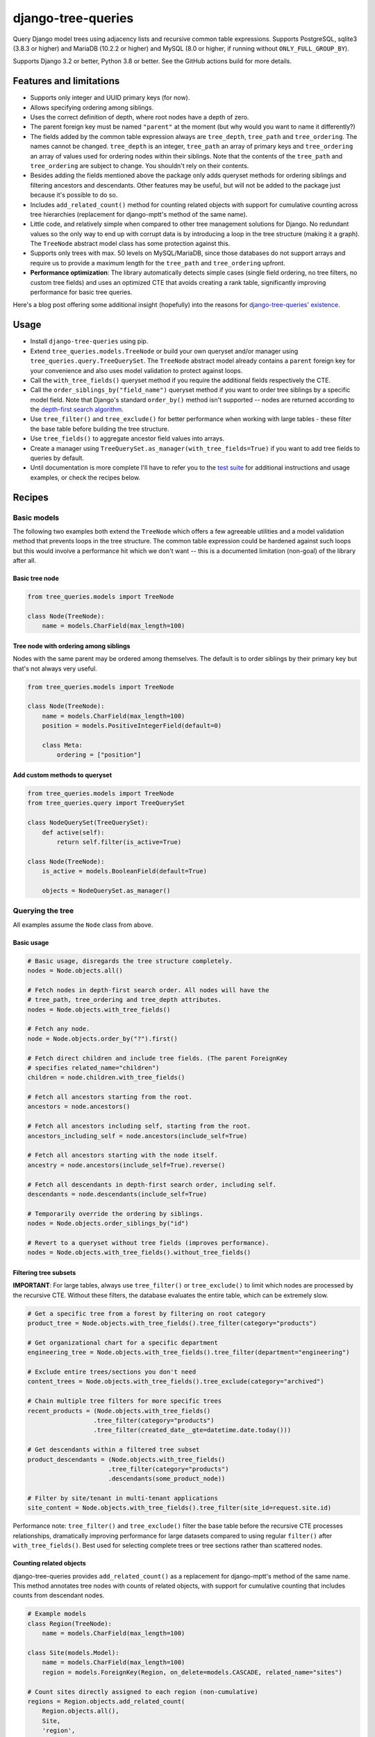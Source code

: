 ===================
django-tree-queries
===================

.. image:: https://github.com/matthiask/django-tree-queries/actions/workflows/test.yml/badge.svg
    :target: https://github.com/matthiask/django-tree-queries/
    :alt: CI Status

Query Django model trees using adjacency lists and recursive common
table expressions. Supports PostgreSQL, sqlite3 (3.8.3 or higher) and
MariaDB (10.2.2 or higher) and MySQL (8.0 or higher, if running without
``ONLY_FULL_GROUP_BY``).

Supports Django 3.2 or better, Python 3.8 or better. See the GitHub actions
build for more details.

Features and limitations
========================

- Supports only integer and UUID primary keys (for now).
- Allows specifying ordering among siblings.
- Uses the correct definition of depth, where root nodes have a depth of
  zero.
- The parent foreign key must be named ``"parent"`` at the moment (but
  why would you want to name it differently?)
- The fields added by the common table expression always are
  ``tree_depth``, ``tree_path`` and ``tree_ordering``. The names cannot
  be changed. ``tree_depth`` is an integer, ``tree_path`` an array of
  primary keys and ``tree_ordering`` an array of values used for
  ordering nodes within their siblings. Note that the contents of the
  ``tree_path`` and ``tree_ordering`` are subject to change. You shouldn't rely
  on their contents.
- Besides adding the fields mentioned above the package only adds queryset
  methods for ordering siblings and filtering ancestors and descendants. Other
  features may be useful, but will not be added to the package just because
  it's possible to do so.
- Includes ``add_related_count()`` method for counting related objects with
  support for cumulative counting across tree hierarchies (replacement for
  django-mptt's method of the same name).
- Little code, and relatively simple when compared to other tree
  management solutions for Django. No redundant values so the only way
  to end up with corrupt data is by introducing a loop in the tree
  structure (making it a graph). The ``TreeNode`` abstract model class
  has some protection against this.
- Supports only trees with max. 50 levels on MySQL/MariaDB, since those
  databases do not support arrays and require us to provide a maximum
  length for the ``tree_path`` and ``tree_ordering`` upfront.
- **Performance optimization**: The library automatically detects simple cases
  (single field ordering, no tree filters, no custom tree fields) and uses an
  optimized CTE that avoids creating a rank table, significantly improving
  performance for basic tree queries.

Here's a blog post offering some additional insight (hopefully) into the
reasons for `django-tree-queries' existence <https://406.ch/writing/django-tree-queries/>`_.


Usage
=====

- Install ``django-tree-queries`` using pip.
- Extend ``tree_queries.models.TreeNode`` or build your own queryset
  and/or manager using ``tree_queries.query.TreeQuerySet``. The
  ``TreeNode`` abstract model already contains a ``parent`` foreign key
  for your convenience and also uses model validation to protect against
  loops.
- Call the ``with_tree_fields()`` queryset method if you require the
  additional fields respectively the CTE.
- Call the ``order_siblings_by("field_name")`` queryset method if you want to
  order tree siblings by a specific model field. Note that Django's standard
  ``order_by()`` method isn't supported -- nodes are returned according to the
  `depth-first search algorithm
  <https://en.wikipedia.org/wiki/Depth-first_search>`__.
- Use ``tree_filter()`` and ``tree_exclude()`` for better performance when
  working with large tables - these filter the base table before building
  the tree structure.
- Use ``tree_fields()`` to aggregate ancestor field values into arrays.
- Create a manager using
  ``TreeQuerySet.as_manager(with_tree_fields=True)`` if you want to add
  tree fields to queries by default.
- Until documentation is more complete I'll have to refer you to the
  `test suite
  <https://github.com/matthiask/django-tree-queries/blob/main/tests/testapp/test_queries.py>`_
  for additional instructions and usage examples, or check the recipes below.


Recipes
=======

Basic models
~~~~~~~~~~~~

The following two examples both extend the ``TreeNode`` which offers a few
agreeable utilities and a model validation method that prevents loops in the
tree structure. The common table expression could be hardened against such
loops but this would involve a performance hit which we don't want -- this is a
documented limitation (non-goal) of the library after all.

Basic tree node
---------------

.. code-block:: python

    from tree_queries.models import TreeNode

    class Node(TreeNode):
        name = models.CharField(max_length=100)


Tree node with ordering among siblings
--------------------------------------

Nodes with the same parent may be ordered among themselves. The default is to
order siblings by their primary key but that's not always very useful.

.. code-block:: python

    from tree_queries.models import TreeNode

    class Node(TreeNode):
        name = models.CharField(max_length=100)
        position = models.PositiveIntegerField(default=0)

        class Meta:
            ordering = ["position"]


Add custom methods to queryset
------------------------------

.. code-block:: python

    from tree_queries.models import TreeNode
    from tree_queries.query import TreeQuerySet

    class NodeQuerySet(TreeQuerySet):
        def active(self):
            return self.filter(is_active=True)

    class Node(TreeNode):
        is_active = models.BooleanField(default=True)

        objects = NodeQuerySet.as_manager()


Querying the tree
~~~~~~~~~~~~~~~~~

All examples assume the ``Node`` class from above.

Basic usage
-----------

.. code-block:: python

    # Basic usage, disregards the tree structure completely.
    nodes = Node.objects.all()

    # Fetch nodes in depth-first search order. All nodes will have the
    # tree_path, tree_ordering and tree_depth attributes.
    nodes = Node.objects.with_tree_fields()

    # Fetch any node.
    node = Node.objects.order_by("?").first()

    # Fetch direct children and include tree fields. (The parent ForeignKey
    # specifies related_name="children")
    children = node.children.with_tree_fields()

    # Fetch all ancestors starting from the root.
    ancestors = node.ancestors()

    # Fetch all ancestors including self, starting from the root.
    ancestors_including_self = node.ancestors(include_self=True)

    # Fetch all ancestors starting with the node itself.
    ancestry = node.ancestors(include_self=True).reverse()

    # Fetch all descendants in depth-first search order, including self.
    descendants = node.descendants(include_self=True)

    # Temporarily override the ordering by siblings.
    nodes = Node.objects.order_siblings_by("id")

    # Revert to a queryset without tree fields (improves performance).
    nodes = Node.objects.with_tree_fields().without_tree_fields()


Filtering tree subsets
----------------------

**IMPORTANT**: For large tables, always use ``tree_filter()`` or ``tree_exclude()``
to limit which nodes are processed by the recursive CTE. Without these filters,
the database evaluates the entire table, which can be extremely slow.

.. code-block:: python

    # Get a specific tree from a forest by filtering on root category
    product_tree = Node.objects.with_tree_fields().tree_filter(category="products")

    # Get organizational chart for a specific department
    engineering_tree = Node.objects.with_tree_fields().tree_filter(department="engineering")

    # Exclude entire trees/sections you don't need
    content_trees = Node.objects.with_tree_fields().tree_exclude(category="archived")

    # Chain multiple tree filters for more specific trees
    recent_products = (Node.objects.with_tree_fields()
                      .tree_filter(category="products")
                      .tree_filter(created_date__gte=datetime.date.today()))

    # Get descendants within a filtered tree subset
    product_descendants = (Node.objects.with_tree_fields()
                          .tree_filter(category="products")
                          .descendants(some_product_node))

    # Filter by site/tenant in multi-tenant applications
    site_content = Node.objects.with_tree_fields().tree_filter(site_id=request.site.id)

Performance note: ``tree_filter()`` and ``tree_exclude()`` filter the base table
before the recursive CTE processes relationships, dramatically improving performance
for large datasets compared to using regular ``filter()`` after ``with_tree_fields()``.
Best used for selecting complete trees or tree sections rather than scattered nodes.


Counting related objects
------------------------

django-tree-queries provides ``add_related_count()`` as a replacement for 
django-mptt's method of the same name. This method annotates tree nodes with
counts of related objects, with support for cumulative counting that includes
counts from descendant nodes.

.. code-block:: python

    # Example models
    class Region(TreeNode):
        name = models.CharField(max_length=100)
    
    class Site(models.Model):
        name = models.CharField(max_length=100)
        region = models.ForeignKey(Region, on_delete=models.CASCADE, related_name="sites")

    # Count sites directly assigned to each region (non-cumulative)
    regions = Region.objects.add_related_count(
        Region.objects.all(),
        Site,
        'region',
        'site_count',
        cumulative=False
    )
    
    # Each region will have a site_count attribute with direct counts only
    for region in regions:
        print(f"{region.name}: {region.site_count} direct sites")

    # Count sites assigned to each region and all its descendants (cumulative)
    regions_cumulative = Region.objects.add_related_count(
        Region.objects.all(),
        Site,
        'region',
        'total_sites',
        cumulative=True
    )
    
    # Each region will have a total_sites attribute with cumulative counts
    for region in regions_cumulative:
        print(f"{region.name}: {region.total_sites} total sites")

The method signature is:

.. code-block:: python

    add_related_count(queryset, rel_model, rel_field, count_attr, cumulative=False)

Parameters:

- ``queryset``: The queryset to annotate (typically ``self``)
- ``rel_model``: The related model to count instances of
- ``rel_field``: Field name on ``rel_model`` that points to the tree model
- ``count_attr``: Name of the annotation to add to each instance
- ``cumulative``: If ``True``, counts include related objects from descendants

The implementation automatically detects the database backend and uses optimized
queries for PostgreSQL (with array operations) while maintaining compatibility
with SQLite, MySQL, and MariaDB.

Note that the tree queryset doesn't support all types of queries Django
supports. For example, updating all descendants directly isn't supported. The
reason for that is that the recursive CTE isn't added to the UPDATE query
correctly. Workarounds often include moving the tree query into a subquery:

.. code-block:: python

    # Doesn't work:
    node.descendants().update(is_active=False)

    # Use this workaround instead:
    Node.objects.filter(pk__in=node.descendants()).update(is_active=False)


Breadth-first search
--------------------

Nobody wants breadth-first search but if you still want it you can achieve it
as follows:

.. code-block:: python

    nodes = Node.objects.with_tree_fields().extra(
        order_by=["__tree.tree_depth", "__tree.tree_ordering"]
    )


Filter by depth
---------------

If you only want nodes from the top two levels:

.. code-block:: python

    nodes = Node.objects.with_tree_fields().extra(
        where=["__tree.tree_depth <= %s"],
        params=[1],
    )


Aggregating ancestor fields
---------------------------

Use ``tree_fields()`` to aggregate values from ancestor nodes into arrays. This is
useful for collecting paths, permissions, categories, or any field that should be
inherited down the tree hierarchy.

.. code-block:: python

    # Aggregate names from all ancestors into an array
    nodes = Node.objects.with_tree_fields().tree_fields(
        tree_names="name",
    )
    # Each node now has a tree_names attribute: ['root', 'parent', 'current']

    # Aggregate multiple fields
    nodes = Node.objects.with_tree_fields().tree_fields(
        tree_names="name",
        tree_categories="category",
        tree_permissions="permission_level",
    )

    # Build a full path string from ancestor names
    nodes = Node.objects.with_tree_fields().tree_fields(tree_names="name")
    for node in nodes:
        full_path = " > ".join(node.tree_names)  # "Root > Section > Subsection"

    # Combine with tree filtering for better performance
    active_nodes = (Node.objects.with_tree_fields()
                    .tree_filter(is_active=True)
                    .tree_fields(tree_names="name"))

The aggregated fields contain values from all ancestors (root to current node) in
hierarchical order, including the current node itself.


Form fields
~~~~~~~~~~~

django-tree-queries ships a model field and some form fields which augment the
default foreign key field and the choice fields with a version where the tree
structure is visualized using dashes etc. Those fields are
``tree_queries.fields.TreeNodeForeignKey``,
``tree_queries.forms.TreeNodeChoiceField``,
``tree_queries.forms.TreeNodeMultipleChoiceField``.


Templates
~~~~~~~~~

django-tree-queries includes template tags to help render tree structures in
Django templates. These template tags are designed to work efficiently with
tree querysets and respect queryset boundaries.

Setup
-----

Add ``tree_queries`` to your ``INSTALLED_APPS`` setting:

.. code-block:: python

    INSTALLED_APPS = [
        # ... other apps
        'tree_queries',
    ]

Then load the template tags in your template:

.. code-block:: html

    {% load tree_queries %}


tree_info filter
----------------

The ``tree_info`` filter provides detailed information about each node's
position in the tree structure. It's useful when you need fine control over
the tree rendering.

.. code-block:: html

    {% load tree_queries %}
    <ul>
    {% for node, structure in nodes|tree_info %}
        {% if structure.new_level %}<ul><li>{% else %}</li><li>{% endif %}
        {{ node.name }}
        {% for level in structure.closed_levels %}</li></ul>{% endfor %}
    {% endfor %}
    </ul>

The filter returns tuples of ``(node, structure_info)`` where ``structure_info``
contains:

- ``new_level``: ``True`` if this node starts a new level, ``False`` otherwise
- ``closed_levels``: List of levels that close after this node
- ``ancestors``: List of ancestor node representations from root to immediate parent

Example showing ancestor information:

.. code-block:: html

    {% for node, structure in nodes|tree_info %}
        {{ node.name }}
        {% if structure.ancestors %}
            (Path: {% for ancestor in structure.ancestors %}{{ ancestor }}{% if not forloop.last %} > {% endif %}{% endfor %})
        {% endif %}
    {% endfor %}


recursetree tag
---------------

The ``recursetree`` tag provides recursive rendering similar to django-mptt's
``recursetree`` tag, but optimized for django-tree-queries. It only considers
nodes within the provided queryset and doesn't make additional database queries.

Basic usage:

.. code-block:: html

    {% load tree_queries %}
    <ul>
    {% recursetree nodes %}
        <li>
            {{ node.name }}
            {% if children %}
                <ul>{{ children }}</ul>
            {% endif %}
        </li>
    {% endrecursetree %}
    </ul>

The ``recursetree`` tag provides these context variables within the template:

- ``node``: The current tree node
- ``children``: Rendered HTML of child nodes (from the queryset)
- ``is_leaf``: ``True`` if the node has no children in the queryset

Using ``is_leaf`` for conditional rendering:

.. code-block:: html

    {% recursetree nodes %}
        <div class="{% if is_leaf %}leaf-node{% else %}branch-node{% endif %}">
            <span class="node-name">{{ node.name }}</span>
            {% if children %}
                <div class="children">{{ children }}</div>
            {% elif is_leaf %}
                <span class="leaf-indicator">🍃</span>
            {% endif %}
        </div>
    {% endrecursetree %}

Advanced example with depth information:

.. code-block:: html

    {% recursetree nodes %}
        <div class="node depth-{{ node.tree_depth }}"
             data-id="{{ node.pk }}"
             data-has-children="{{ children|yesno:'true,false' }}">
            <h{{ node.tree_depth|add:1 }}>{{ node.name }}</h{{ node.tree_depth|add:1 }}>
            {% if children %}
                <div class="node-children">{{ children }}</div>
            {% endif %}
        </div>
    {% endrecursetree %}


Working with limited querysets
-------------------------------

Both template tags respect queryset boundaries and work efficiently with
filtered or limited querysets:

.. code-block:: python

    # Only nodes up to depth 2
    limited_nodes = Node.objects.with_tree_fields().extra(
        where=["__tree.tree_depth <= %s"], params=[2]
    )

    # Only specific branches
    branch_nodes = Node.objects.descendants(some_node, include_self=True)

When using these limited querysets:

- ``recursetree`` will only render nodes from the queryset
- ``is_leaf`` reflects whether nodes have children *in the queryset*, not in the full tree
- No additional database queries are made
- Nodes whose parents aren't in the queryset are treated as root nodes

Example with depth-limited queryset:

.. code-block:: html

    <!-- Template -->
    {% recursetree limited_nodes %}
        <li>
            {{ node.name }}
            {% if is_leaf %}
                <small>(leaf in limited view)</small>
            {% endif %}
            {{ children }}
        </li>
    {% endrecursetree %}

This is particularly useful for creating expandable tree interfaces or
rendering only portions of large trees for performance.


Django Admin Integration
~~~~~~~~~~~~~~~~~~~~~~~~

django-tree-queries includes a ``TreeAdmin`` class for Django's admin interface
that provides an intuitive tree management experience with drag-and-drop style
node moving capabilities.

Installation
------------

To use the admin functionality, install with the ``admin`` extra:

.. code-block:: bash

    pip install django-tree-queries[admin]

Usage
-----

.. code-block:: python

    from django.contrib import admin
    from tree_queries.admin import TreeAdmin
    from .models import Category

    @admin.register(Category)
    class CategoryAdmin(TreeAdmin):
        list_display = [*TreeAdmin.list_display, "name", "is_active"]
        position_field = "position"  # Optional: field used for sibling ordering

The ``TreeAdmin`` provides:

- **Tree visualization**: Nodes are displayed with indentation and visual tree structure
- **Collapsible nodes**: Click to expand/collapse branches for better navigation
- **Node moving**: Cut and paste nodes to reorganize the tree structure
- **Flexible ordering**: Supports both ordered (with position field) and unordered trees
- **Root moves**: Direct "move to root" buttons for trees without sibling ordering

**Configuration:**

- Set ``position_field`` to the field name used for positioning siblings (e.g., ``"position"``, ``"order"``)
- Leave ``position_field = None`` for trees positioned by other criteria (pk, name, etc.)
- The admin automatically adapts its interface based on whether positioning is controllable

**Required list_display columns:**

- ``collapse_column``: Shows expand/collapse toggles
- ``indented_title``: Displays the tree structure with indentation
- ``move_column``: Provides move controls (cut, paste, move-to-root)

These are included by default in ``TreeAdmin.list_display``.


Migrating from django-mptt
~~~~~~~~~~~~~~~~~~~~~~~~~~~

When migrating from django-mptt to django-tree-queries, you'll need to populate
the ``position`` field (or whatever field you use for sibling ordering) based on
the existing MPTT ``lft`` values. Here's an example migration:

.. code-block:: python

    def fill_position(apps, schema_editor):
        ModelWithMPTT = apps.get_model("your_app", "ModelWithMPTT")
        db_alias = schema_editor.connection.alias
        position_map = ModelWithMPTT.objects.using(db_alias).annotate(
            lft_rank=Window(
                expression=RowNumber(),
                partition_by=[F("parent_id")],
                order_by=["lft"],
            ),
        ).in_bulk()
        # Update batches of 2000 objects.
        batch_size = 2000
        qs = ModelWithMPTT.objects.all()
        batches = (qs[i : i + batch_size] for i in range(0, qs.count(), batch_size))
        for batch in batches:
            for obj in batch:
                obj.position = position_map[obj.pk].lft_rank
            ModelWithMPTT.objects.bulk_update(batch, ["position"])

    class Migration(migrations.Migration):

        dependencies = [...]

        operations = [
            migrations.RunPython(
                code=fill_position,
                reverse_code=migrations.RunPython.noop,
            )
        ]

This migration uses Django's ``Window`` function with ``RowNumber()`` to assign
position values based on the original MPTT ``lft`` ordering, ensuring that siblings
maintain their relative order after the migration.

Note that the position field is used purely for ordering siblings and is not an
index. By default, django-tree-queries' admin interface starts with a position
value of 10 and increments by 10 (10, 20, 30, etc.) to make it clear that the
value is not an index, but just something to order siblings by.
